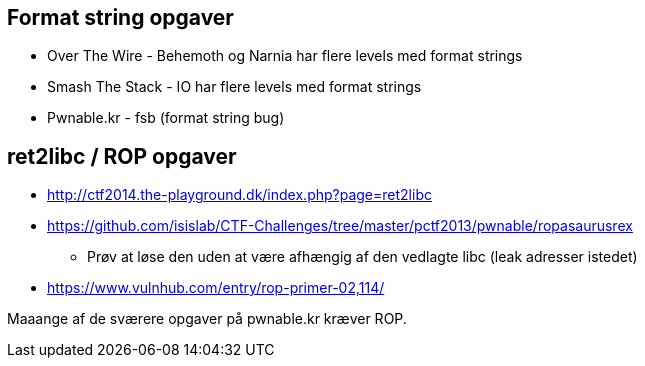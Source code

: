 Format string opgaver
---------------------

* Over The Wire - Behemoth og Narnia har flere levels med format strings
* Smash The Stack - IO har flere levels med format strings
* Pwnable.kr - fsb (format string bug)

ret2libc / ROP opgaver
----------------------

* http://ctf2014.the-playground.dk/index.php?page=ret2libc
* https://github.com/isislab/CTF-Challenges/tree/master/pctf2013/pwnable/ropasaurusrex
** Prøv at løse den uden at være afhængig af den vedlagte libc (leak adresser istedet)
* https://www.vulnhub.com/entry/rop-primer-02,114/

Maaange af de sværere opgaver på pwnable.kr kræver ROP.
